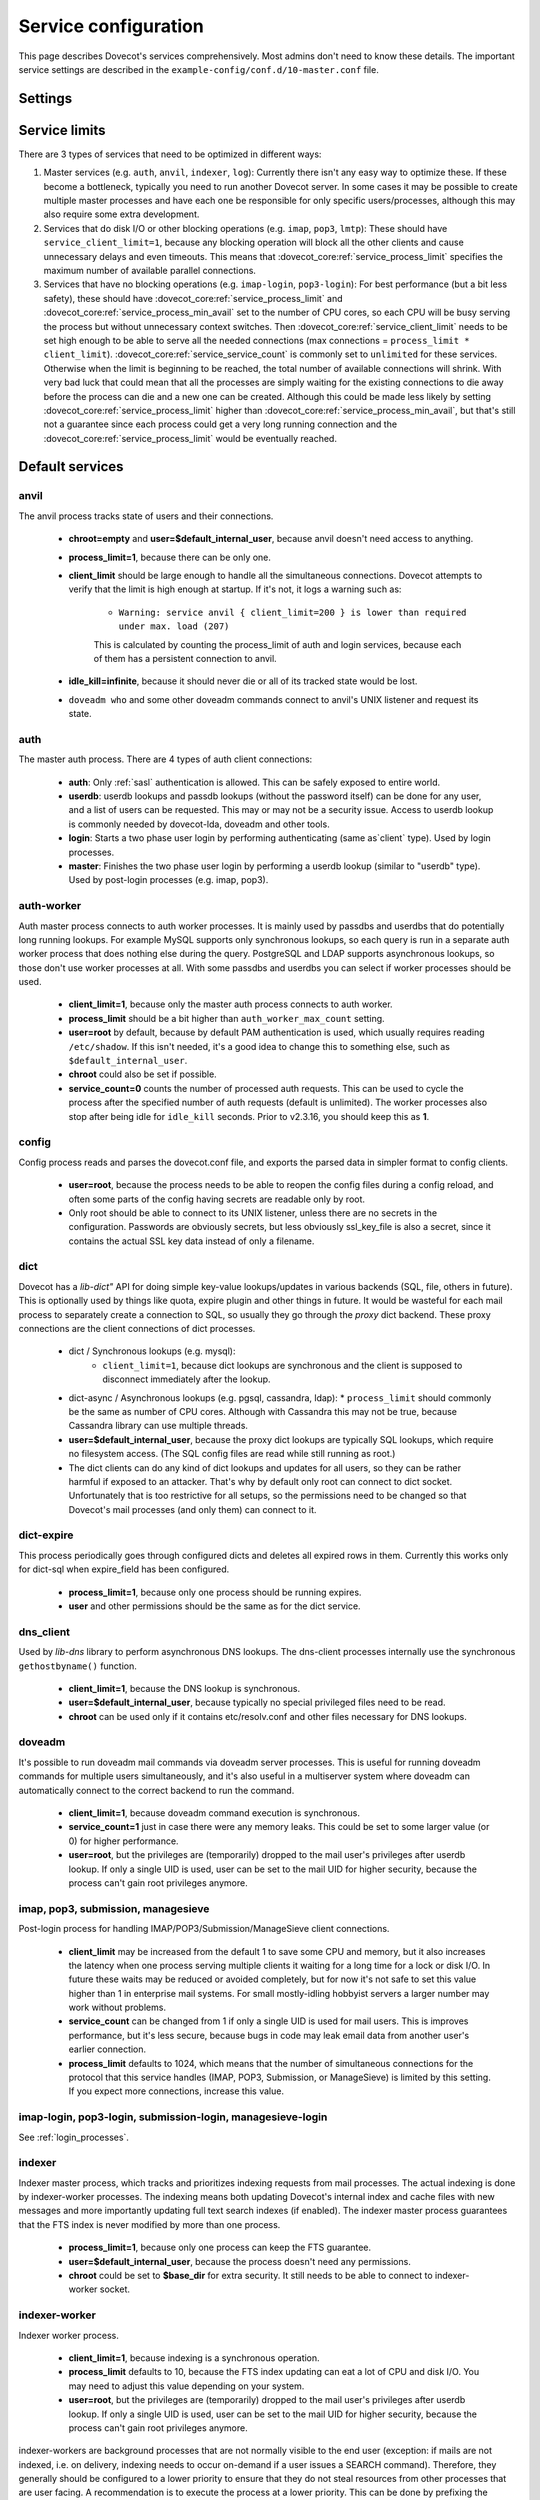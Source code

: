 .. _service_configuration:

=====================
Service configuration
=====================

This page describes Dovecot's services comprehensively. Most admins don't need to know these details. The important service settings are described in the ``example-config/conf.d/10-master.conf`` file.

Settings
========

.. dovecot_core:setting:: service
   :values: @named_list_filter

   Creates a new service to the list of services. The filter name refers
   to the :dovecot_core:ref:`service_name` setting.


.. dovecot_core:setting:: service_name
   :values: @string

   Name of the service. The :dovecot_core:ref:`service` filter name refers
   to this setting.


.. dovecot_core:setting:: service_protocol
   :values: @string

   If non-empty, this service is enabled only when the protocol name is listed
   in :dovecot_core:ref:`protocols` setting.


.. dovecot_core:setting:: service_type
   :values: @string

   Type of this service:

      * Empty type is the default.
      * ``login`` is used by login services. The login processes have
        "all processes full" notification fd. It's used by the processes to
	figure out when no more client connections can be accepted because
	client and process limits have been reached. The login processes can
	then kill some of their oldest connections that haven't logged in yet.
      * ``worker`` is used by various worker services. It's normal for worker
        processes to fill up to :dovecot_core:ref:`service_process_limit`,
	and there shouldn't be a warning logged about it.
      * ``startup`` creates one process at startup.
      * ``log``, ``config`` and ``anvil`` are treated specially by these
        specific services.


.. dovecot_core:setting:: service_executable
   :values: @string

   The binary path to execute and its parameters. If the path doesn't begin
   with ``/``, it's relative to :dovecot_core:ref:`base_dir`.


.. dovecot_core:setting:: service_user
   :values: @string

   UNIX user (UID) which runs this process.
   :dovecot_core:ref:`default_login_user` should be used for ``type=login``
   processes and :dovecot_core:ref:`default_internal_user` should be used for
   other processes that don't require root privileges.


.. dovecot_core:setting:: service_group
   :values: @string

   The primary UNIX group (GID) which runs this process.


.. dovecot_core:setting:: service_privileged_group
   :values: @string

   Secondary UNIX group, which is disabled by default, but can be enabled by
   the process. This setting is probably never needed directly.
   :dovecot_core:ref:`mail_privileged_group` setting is a more user friendly
   way to use this setting for mail processes.


.. dovecot_core:setting:: service_extra_groups
   :values: @string

   Secondary UNIX groups that this process belongs to.


.. dovecot_core:setting:: service_chroot
   :values: @string

   The processes are chrooted to this directory at startup. Relative to 
   :dovecot_core:ref:`base_dir`.


.. dovecot_core:setting:: service_drop_priv_before_exec
   :default: no
   :values: @boolean

   Drop all privileges after forking, but before executing the binary. This is
   mainly useful for dumping core files on non-Linux OSes, since the processes
   are no longer in "setuid" mode. This setting can't be used with non-empty
   chroot.


.. dovecot_core:setting:: service_process_min_avail
   :default: 0
   :values: @uint

   Minimum number of processes that always should be available to accept more
   client connections.

   Note that if ``service_client_limit=1``, this means there are always that
   many processes that are not doing anything. When a new process launches,
   one of the idling processes will accept the connection and a new idling
   process is launched.

    * For ``service_service_count=1`` processes this decreases the latency for
      handling new connections, because there's no need to wait for processes
      to fork. This is usually not necessary to to be set.
      Large :dovecot_core:ref:`service_process_min_avail` values might be
      useful in some special cases, like if there are a lot of POP3 users
      logging in exactly at the same time to check mails.
    * For ``service_service_count!=1`` and ``service_client_limit>1`` processes
      it could be set to the number of CPU cores on the system to balance the
      load among them. This is commonly used with ``*-login`` processes.
    * For ``service_service_count!=1`` and ``service_client_limit=1`` processes
      it is likely not useful to use this, because generally there are already
      some idling processes waiting to accept new connections. However, it's
      not harmful either, since :dovecot_core:ref:`service_process_min_avail`
      includes the existing idling processes when counting how many new idling
      processes are needed.


.. dovecot_core:setting:: service_process_limit
   :default: 100
   :values: @uint

   The maximum number of processes that may exist for this service.


.. dovecot_core:setting:: service_client_limit
   :default: 1000
   :values: @uint

   Maximum number of simultaneous client connections per process. Once this
   number of connections is received, the next incoming connection will prompt
   Dovecot to spawn another process.


.. dovecot_core:setting:: service_service_count
   :default: 0
   :values: @uint

   Number of client connections to handle until the process kills itself.
   ``0`` means unlimited. 1 means only a single connection is handled until
   the process is stopped - this is the most secure choice since there's no
   way for one connection's state to leak to the next one. For better
   performance this can be set higher, but ideally not unlimited since more
   complex services can have small memory leaks and/or memory fragmentation
   and the process should get restarted eventually. For example 100 or 1000
   can be good values.


.. dovecot_core:setting:: service_idle_kill
   :default: 1 min
   :values: @time

   Time interval between killing extra idling processes. During the interval
   the master process tracks the lowest number of idling processes for the
   service. Afterwards it sends ``SIGINT`` notification to that many idling
   processes. If the processes are still idling when receiving the signal,
   they shut down themselves.

   Using ``infinite`` disables the idle-killing.

   .. dovecotchanged:: 2.3.21 This behavior was redesigned to work better
		       in busy servers.


.. dovecot_core:setting:: service_vsz_limit
   :default: 256 M
   :values: @size

   Limit the process's address space (both ``RLIMIT_DATA`` and ``RLIMIT_AS``
   if available). When the space is reached, some memory allocations may start
   failing with "Out of memory", or the kernel may kill the process with
   signal 9. This setting is mainly intended to prevent memory leaks from
   eating up all of the memory, but there can be also legitimate reasons why
   the process reaches this limit. For example a huge mailbox may not be
   accessed if this limit is too low. Use ``unlimited`` to disable this
   entirely.


.. dovecot_core:setting:: unix_listener
   :values: @named_list_filter

   Creates a new UNIX listener for a :dovecot_core:ref:`service`. The filter
   name refers to the :dovecot_core:ref:`unix_listener_path` setting.


.. dovecot_core:setting:: unix_listener_path
   :values: @string_novars

   Path to the UNIX socket file, relative to :dovecot_core:ref:`base_dir`
   setting. The :dovecot_core:ref:`unix_listener` filter name refers
   to this setting.


.. dovecot_core:setting:: unix_listener_type
   :values: @string
   :added: 2.4.0,3.0.0

   Listener type. This string value has service-specific meaning and is used
   to distinguish different listener types that one service may employ.


.. dovecot_core:setting:: unix_listener_mode
   :default: 0600
   :values: @uint_oct

   Mode of the file. Note that 0600 is an octal value, while 600 is a different
   decimal value. Setting mode to ``0`` disables the listener.


.. dovecot_core:setting:: unix_listener_user
   :values: @string

   Owner of the listener file. Empty (default) means UID 0 (root).


.. dovecot_core:setting:: unix_listener_group
   :values: @string

   Group of the listener file. Empty (default) means GID 0 (root/wheel).


.. dovecot_core:setting:: fifo_listener
   :values: @named_list_filter

   Creates a new FIFO listener for a :dovecot_core:ref:`service`. The filter
   name refers to the :dovecot_core:ref:`fifo_listener_path` setting.


.. dovecot_core:setting:: fifo_listener_path
   :values: @string_novars

   Path to the FIFO, relative to :dovecot_core:ref:`base_dir`
   setting. The :dovecot_core:ref:`fifo_listener` filter name refers
   to this setting.


.. dovecot_core:setting:: fifo_listener_type
   :values: @string
   :added: 2.4.0,3.0.0

   Listener type. This string value has service-specific meaning and is used
   to distinguish different listener types that one service may employ.


.. dovecot_core:setting:: fifo_listener_mode
   :default: 0600
   :values: @uint_oct

   Mode of the file. Note that 0600 is an octal value, while 600 is a different
   decimal value. Setting mode to ``0`` disables the listener.


.. dovecot_core:setting:: fifo_listener_user
   :values: @string

   Owner of the listener file. Empty (default) means UID 0 (root).


.. dovecot_core:setting:: fifo_listener_group
   :values: @string

   Group of the listener file. Empty (default) means GID 0 (root/wheel).


.. dovecot_core:setting:: inet_listener
   :values: @named_list_filter

   Creates a new network socket listener for a :dovecot_core:ref:`service`.
   The filter name refers to the :dovecot_core:ref:`inet_listener_name` setting.


.. dovecot_core:setting:: inet_listener_name
   :values: @string

   Name of this listener. It is meant to be descriptive for humans (e.g.
   `imap`, `imaps`), but it is also used by services to determine the socket
   type, unless :dovecot_core:ref:`inet_listener_type` overrides it.
   The :dovecot_core:ref:`inet_listener` filter name refers to this setting.


.. dovecot_core:setting:: inet_listener_type
   :values: @string
   :added: 2.4.0,3.0.0

   Listener type. This string value has service-specific meaning and is used
   to distinguish different listener types that one service may employ.


.. dovecot_core:setting:: inet_listener_address
   :values: @ip_addresses

   Overrides the :dovecot_core:ref:`listen` setting for this listener.


.. dovecot_core:setting:: inet_listener_port
   :default: 0
   :values: !<0-65535>

   Port number where to listen. ``0`` disables the listener.


.. dovecot_core:setting:: inet_listener_ssl
   :default: no
   :values: @boolean

   If yes, the listener does an immediate SSL/TLS handshake after accepting a
   connection. This is needed for e.g. the ``imaps`` and ``pop3s`` ports.

   .. Note:: All listeners with ``ssl=yes`` will be removed if the global
      :dovecot_core:ref:`ssl` setting is "no".

   .. Note:: Regardless of the value for listener's ssl setting, some services
             will still try to initialize encryption if the global
	     :dovecot_core:ref:`ssl` is "yes". This is for example done to
	     accommodate STARTTLS commands for IMAP/SUBMISSION/LMTP protocols.
	     In other words, SSL is truly disabled only when the global
	     :dovecot_core:ref:`ssl` is "no".


.. dovecot_core:setting:: inet_listener_haproxy
   :default: no
   :values: @boolean

   If yes, this listener is configured for use with HAProxy. It expects
   a Proxy Protocol header right after accepting the connection. Connections
   are aborted immediately if this protocol is violated.


Service limits
==============

There are 3 types of services that need to be optimized in different ways:

#. Master services (e.g. ``auth``, ``anvil``, ``indexer``, ``log``):
   Currently there isn't any easy way to optimize these. If these become a
   bottleneck, typically you need to run another Dovecot server. In some cases
   it may be possible to create multiple master processes and have each one be
   responsible for only specific users/processes, although this may also
   require some extra development.

#. Services that do disk I/O or other blocking operations
   (e.g. ``imap``, ``pop3``, ``lmtp``):
   These should have ``service_client_limit=1``, because any blocking
   operation will block all the other clients and cause unnecessary delays and
   even timeouts. This means that :dovecot_core:ref:`service_process_limit`
   specifies the maximum number of available parallel connections.

#. Services that have no blocking operations (e.g. ``imap-login``, ``pop3-login``):
   For best performance (but a bit less safety), these should have
   :dovecot_core:ref:`service_process_limit` and
   :dovecot_core:ref:`service_process_min_avail` set to the number of CPU cores,
   so each CPU will be busy serving the process but without unnecessary context
   switches. Then :dovecot_core:ref:`service_client_limit` needs to be set high
   enough to be able to serve all the needed connections
   (max connections = ``process_limit * client_limit``).
   :dovecot_core:ref:`service_service_count` is commonly set to ``unlimited``
   for these services. Otherwise when the limit is beginning to be reached,
   the total number of available connections will shrink. With very bad luck
   that could mean that all the processes are simply waiting for the existing
   connections to die away before the process can die and a new one can be
   created. Although this could be made less likely by setting
   :dovecot_core:ref:`service_process_limit` higher than
   :dovecot_core:ref:`service_process_min_avail`, but that's still not a
   guarantee since each process could get a very long running connection and
   the :dovecot_core:ref:`service_process_limit` would be eventually reached.

Default services
================
anvil
^^^^^
The anvil process tracks state of users and their connections.

  * **chroot=empty** and **user=$default_internal_user**, because anvil doesn't need access to anything.

  * **process_limit=1**, because there can be only one.

  * **client_limit** should be large enough to handle all the simultaneous connections.
    Dovecot attempts to verify that the limit is high enough at startup.
    If it's not, it logs a warning such as:

     * ``Warning: service anvil { client_limit=200 } is lower than required under max. load (207)``

     This is calculated by counting the process_limit of auth and login services,
     because each of them has a persistent connection to anvil.

  * **idle_kill=infinite**, because it should never die or all of its tracked state would be lost.

  * ``doveadm who`` and some other doveadm commands connect to anvil's UNIX listener and request its state.

auth
^^^^
The master auth process. There are 4 types of auth client connections:

   * **auth**: Only :ref:`sasl` authentication is allowed. This can be safely exposed to entire world.
   * **userdb**: userdb lookups and passdb lookups (without the password itself) can be done for any user, and a list of users can be requested. This may or may not be a security issue. Access to userdb lookup is commonly needed by dovecot-lda, doveadm and other tools.
   * **login**: Starts a two phase user login by performing authenticating (same as`client` type). Used by login processes.
   * **master**: Finishes the two phase user login by performing a userdb lookup (similar to "userdb" type). Used by post-login processes (e.g. imap, pop3).

.. dovecotchanged:: 2.4.0,3.0.0 The listener type is configured explicitly using the **type** field. For older versions the listener type is selected based on the (file)name after the last ``-`` in the name. For example ``anything-userdb`` is of `userdb` type. The default type is `auth` for unrecognized listeners. You can add as many `auth` and `userdb` listeners as you want (and you probably shouldn't touch the `login` and `master` listeners).

   * **client_limit** should be large enough to handle all the simultaneous connections.
     Dovecot attempts to verify that the limit is high enough at startup.
     If it's not, it logs a warning such as:

      * ``Warning: service auth { client_limit=1000 } is lower than required under max. load (1328)``

     This is calculated by counting the process_limit of every service that
     is enabled with the "protocol" setting (e.g. imap, pop3, lmtp).
     Only services with service_count != 1 are counted, because they have
     persistent connections to auth, while service_count=1 processes only do
     short-lived auth connections.

   * **process_limit=1**, because there can be only one auth master process.

   * **user=$default_internal_user**, because it typically doesn't need permissions to do anything (PAM lookups are done by auth-workers).

   * **chroot** could be set (to e.g. `empty`) if passdb/userdb doesn't need to read any files (e.g. SQL, LDAP config is read before chroot)


.. _service_configuration_auth_worker:

auth-worker
^^^^^^^^^^^

Auth master process connects to auth worker processes. It is mainly used by passdbs and userdbs that do potentially long running lookups. For example MySQL supports only synchronous lookups, so each query is run in a separate auth worker process that does nothing else during the query. PostgreSQL and LDAP supports asynchronous lookups, so those don't use worker processes at all. With some passdbs and userdbs you can select if worker processes should be used.

   * **client_limit=1**, because only the master auth process connects to auth worker.

   * **process_limit** should be a bit higher than ``auth_worker_max_count`` setting.

   * **user=root** by default, because by default PAM authentication is used, which usually requires reading ``/etc/shadow``. If this isn't needed, it's a good idea to change this to something else, such as ``$default_internal_user``.

   * **chroot** could also be set if possible.

   * **service_count=0** counts the number of processed auth requests. This can be used to cycle the process after the specified number of auth requests (default is unlimited). The worker processes also stop after being idle for ``idle_kill`` seconds. Prior to v2.3.16, you should keep this as **1**.

     .. dovecotchanged:: 2.3.16


config
^^^^^^
Config process reads and parses the dovecot.conf file, and exports the parsed data in simpler format to config clients.

   * **user=root**, because the process needs to be able to reopen the config files during a config reload, and often some parts of the config having secrets are readable only by root.

   * Only root should be able to connect to its UNIX listener, unless there are no secrets in the configuration. Passwords are obviously secrets, but less obviously ssl_key_file is also a secret, since it contains the actual SSL key data instead of only a filename.

dict
^^^^
Dovecot has a `lib-dict"` API for doing simple key-value lookups/updates in various backends (SQL, file, others in future). This is optionally used by things like quota, expire plugin and other things in future. It would be wasteful for each mail process to separately create a connection to SQL, so usually they go through the `proxy` dict backend. These proxy connections are the client connections of dict processes.

   * dict / Synchronous lookups (e.g. mysql):
      * ``client_limit=1``, because dict lookups are synchronous and the client is supposed to disconnect immediately after the lookup.

   * dict-async / Asynchronous lookups (e.g. pgsql, cassandra, ldap):
     * ``process_limit`` should commonly be the same as number of CPU cores. Although with Cassandra this may not be true, because Cassandra library can use multiple threads.

   * **user=$default_internal_user**, because the proxy dict lookups are typically SQL lookups, which require no filesystem access. (The SQL config files are read while still running as root.)

   * The dict clients can do any kind of dict lookups and updates for all users, so they can be rather harmful if exposed to an attacker. That's why by default only root can connect to dict socket. Unfortunately that is too restrictive for all setups, so the permissions need to be changed so that Dovecot's mail processes (and only them) can connect to it.

dict-expire
^^^^^^^^^^^

.. dovecotadded:: 2.4.0,3.0.0

This process periodically goes through configured dicts and deletes all
expired rows in them. Currently this works only for dict-sql when expire_field
has been configured.

   * **process_limit=1**, because only one process should be running expires.

   * **user** and other permissions should be the same as for the dict service.

dns_client
^^^^^^^^^^
Used by `lib-dns` library to perform asynchronous DNS lookups. The dns-client processes internally use the synchronous ``gethostbyname()`` function.

   * **client_limit=1**, because the DNS lookup is synchronous.

   * **user=$default_internal_user**, because typically no special privileged files need to be read.

   * **chroot** can be used only if it contains etc/resolv.conf and other files necessary for DNS lookups.

doveadm
^^^^^^^
It's possible to run doveadm mail commands via doveadm server processes. This is useful for running doveadm commands for multiple users simultaneously, and it's also useful in a multiserver system where doveadm can automatically connect to the correct backend to run the command.

   * **client_limit=1**, because doveadm command execution is synchronous.

   * **service_count=1** just in case there were any memory leaks. This could be set to some larger value (or 0) for higher performance.

   * **user=root**, but the privileges are (temporarily) dropped to the mail user's privileges after userdb lookup. If only a single UID is used, user can be set to the mail UID for higher security, because the process can't gain root privileges anymore.

imap, pop3, submission, managesieve
^^^^^^^^^^^^^^^^^^^^^^^^^^^^^^^^^^^
Post-login process for handling IMAP/POP3/Submission/ManageSieve client connections.

   * **client_limit** may be increased from the default 1 to save some CPU and memory, but it also increases the latency when one process serving multiple clients it waiting for a long time for a lock or disk I/O. In future these waits may be reduced or avoided completely, but for now it's not safe to set this value higher than 1 in enterprise mail systems. For small mostly-idling hobbyist servers a larger number may work without problems.

   * **service_count** can be changed from 1 if only a single UID is used for mail users. This is improves performance, but it's less secure, because bugs in code may leak email data from another user's earlier connection.

   * **process_limit** defaults to 1024, which means that the number of simultaneous connections for the protocol that this service handles (IMAP, POP3, Submission, or ManageSieve) is limited by this setting. If you expect more connections, increase this value.

imap-login, pop3-login, submission-login, managesieve-login
^^^^^^^^^^^^^^^^^^^^^^^^^^^^^^^^^^^^^^^^^^^^^^^^^^^^^^^^^^^
See :ref:`login_processes`.

indexer
^^^^^^^

Indexer master process, which tracks and prioritizes indexing requests from mail processes. The actual indexing is done by indexer-worker processes. The indexing means both updating Dovecot's internal index and cache files with new messages and more importantly updating full text search indexes (if enabled). The indexer master process guarantees that the FTS index is never modified by more than one process.

   * **process_limit=1**, because only one process can keep the FTS guarantee.

   * **user=$default_internal_user**, because the process doesn't need any permissions.

   * **chroot** could be set to **$base_dir** for extra security. It still needs to be able to connect to indexer-worker socket.

indexer-worker
^^^^^^^^^^^^^^
Indexer worker process.

   * **client_limit=1**, because indexing is a synchronous operation.

   * **process_limit** defaults to 10, because the FTS index updating can eat a lot of CPU and disk I/O. You may need to adjust this value depending on your system.

   * **user=root**, but the privileges are (temporarily) dropped to the mail user's privileges after userdb lookup. If only a single UID is used, user can be set to the mail UID for higher security, because the process can't gain root privileges anymore.

indexer-workers are background processes that are not normally visible to the
end user (exception: if mails are not indexed, i.e. on delivery, indexing needs
to occur on-demand if a user issues a SEARCH command). Therefore, they
generally should be configured to a lower priority to ensure that they do not
steal resources from other processes that are user facing. A recommendation
is to execute the process at a lower priority. This can be done by prefixing
the executable location with a priority modifier, such as:

.. code-block:: none

   service indexer-worker {
     executable = /usr/bin/nice -n 10 /usr/libexec/dovecot/indexer-worker
   }

lmtp
^^^^
LMTP process for delivering new mails.

   * **client_limit=1**, because most of the time spent on an LMTP client is spent waiting for disk I/O and other blocking operations. There's no point in having more clients waiting around during that doing nothing.

However, LMTP proxying is only writing to temporary files that normally stay only in memory. So for LMTP proxying a ``client_limit`` above 1 could be useful.
   * **user=root**, but the privileges are (temporarily) dropped to the mail user's privileges after userdb lookup. If only a single UID is used, user can be set to the mail UID for higher security, because the process can't gain root privileges anymore.

log
^^^
All processes started via Dovecot master process log their messages via the `log` process. This allows some nice features compared to directly logging via syslog.

   * **process_limit=1**, because the log process keeps track of all the other logging processes.

   * **user=root**, because it guarantees being able to write to syslog socket and to the log files directly.

stats
^^^^^
Event statistics tracking. Its behavior is very similar to the anvil process, but anvil's data is of higher importance and lower traffic than stats, so stats are tracked in a separate process.

  * **client_limit** should be large enough to handle all the simultaneous connections.
    Dovecot attempts to verify that the limit is high enough at startup.
    If it's not, it logs a warning such as:

     * ``Warning: service stats { client_limit=1000 } is lower than required under max. load (7945)``

     This is calculated by counting the ``process_limit`` of all the services,
     because each of them has a persistent connection to stats.

